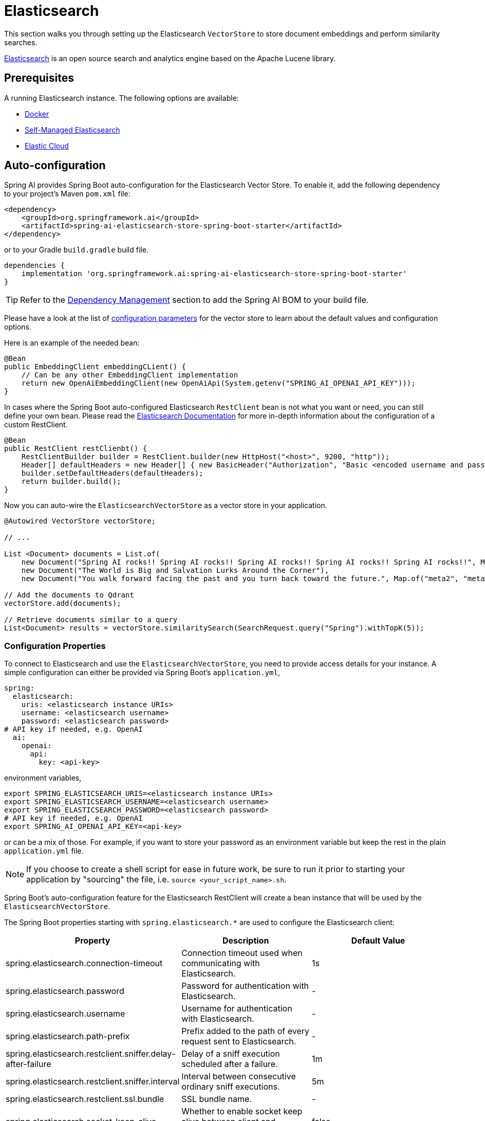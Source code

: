 = Elasticsearch

This section walks you through setting up the Elasticsearch `VectorStore` to store document embeddings and perform similarity searches.

link:https://www.elastic.co/elasticsearch[Elasticsearch] is an open source search and analytics engine based on the Apache Lucene library.

== Prerequisites

A running Elasticsearch instance. The following options are available:

* link:https://hub.docker.com/_/elasticsearch/[Docker]
* link:https://www.elastic.co/guide/en/elasticsearch/reference/current/install-elasticsearch.html#elasticsearch-install-packages[Self-Managed Elasticsearch]
* link:https://www.elastic.co/cloud/elasticsearch-service/signup?page=docs&placement=docs-body[Elastic Cloud]


== Auto-configuration

Spring AI provides Spring Boot auto-configuration for the Elasticsearch Vector Store.
To enable it, add the following dependency to your project's Maven `pom.xml` file:

[source,xml]
----
<dependency>
    <groupId>org.springframework.ai</groupId>
    <artifactId>spring-ai-elasticsearch-store-spring-boot-starter</artifactId>
</dependency>
----

or to your Gradle `build.gradle` build file.

[source,groovy]
----
dependencies {
    implementation 'org.springframework.ai:spring-ai-elasticsearch-store-spring-boot-starter'
}
----

TIP: Refer to the xref:getting-started.adoc#dependency-management[Dependency Management] section to add the Spring AI BOM to your build file.

Please have a look at the list of <<elasticsearchvector-properties,configuration parameters>> for the vector store to learn about the default values and configuration options.

Here is an example of the needed bean:

[source,java]
----
@Bean
public EmbeddingClient embeddingCLient() {
    // Can be any other EmbeddingClient implementation
    return new OpenAiEmbeddingClient(new OpenAiApi(System.getenv("SPRING_AI_OPENAI_API_KEY")));
}
----

In cases where the Spring Boot auto-configured Elasticsearch `RestClient` bean is not what you want or need, you can still define your own bean.
Please read the link:https://www.elastic.co/guide/en/elasticsearch/client/java-api-client/current/java-rest-low-usage-initialization.html[Elasticsearch Documentation]
for more in-depth information about the configuration of a custom RestClient.

[source,java]
----
@Bean
public RestClient restClienbt() {
    RestClientBuilder builder = RestClient.builder(new HttpHost("<host>", 9200, "http"));
    Header[] defaultHeaders = new Header[] { new BasicHeader("Authorization", "Basic <encoded username and password>") };
    builder.setDefaultHeaders(defaultHeaders);
    return builder.build();
}
----

Now you can auto-wire the `ElasticsearchVectorStore` as a vector store in your application.

[source,java]
----
@Autowired VectorStore vectorStore;

// ...

List <Document> documents = List.of(
    new Document("Spring AI rocks!! Spring AI rocks!! Spring AI rocks!! Spring AI rocks!! Spring AI rocks!!", Map.of("meta1", "meta1")),
    new Document("The World is Big and Salvation Lurks Around the Corner"),
    new Document("You walk forward facing the past and you turn back toward the future.", Map.of("meta2", "meta2")));

// Add the documents to Qdrant
vectorStore.add(documents);

// Retrieve documents similar to a query
List<Document> results = vectorStore.similaritySearch(SearchRequest.query("Spring").withTopK(5));
----

[[elasticsearchvector-properties]]
=== Configuration Properties

To connect to Elasticsearch and use the `ElasticsearchVectorStore`, you need to provide access details for your instance.
A simple configuration can either be provided via Spring Boot's `application.yml`,

[source,yaml]
----
spring:
  elasticsearch:
    uris: <elasticsearch instance URIs>
    username: <elasticsearch username>
    password: <elasticsearch password>
# API key if needed, e.g. OpenAI
  ai:
    openai:
      api:
        key: <api-key>
----

environment variables,

[source,bash]
----
export SPRING_ELASTICSEARCH_URIS=<elasticsearch instance URIs>
export SPRING_ELASTICSEARCH_USERNAME=<elasticsearch username>
export SPRING_ELASTICSEARCH_PASSWORD=<elasticsearch password>
# API key if needed, e.g. OpenAI
export SPRING_AI_OPENAI_API_KEY=<api-key>
----

or can be a mix of those.
For example, if you want to store your password as an environment variable but keep the rest in the plain `application.yml` file.

NOTE: If you choose to create a shell script for ease in future work, be sure to run it prior to starting your application by "sourcing" the file, i.e. `source <your_script_name>.sh`.

Spring Boot's auto-configuration feature for the Elasticsearch RestClient will create a bean instance that will be used by the `ElasticsearchVectorStore`.

The Spring Boot properties starting with `spring.elasticsearch.*` are used to configure the Elasticsearch client:

|===
|Property | Description | Default Value

| spring.elasticsearch.connection-timeout | Connection timeout used when communicating with Elasticsearch. | 1s
| spring.elasticsearch.password | Password for authentication with Elasticsearch. | -
| spring.elasticsearch.username | Username for authentication with Elasticsearch.| -
| spring.elasticsearch.path-prefix | Prefix added to the path of every request sent to Elasticsearch. | -
| spring.elasticsearch.restclient.sniffer.delay-after-failure | Delay of a sniff execution scheduled after a failure.| 1m
| spring.elasticsearch.restclient.sniffer.interval | Interval between consecutive ordinary sniff executions. | 5m
| spring.elasticsearch.restclient.ssl.bundle | SSL bundle name. | -
| spring.elasticsearch.socket-keep-alive | Whether to enable socket keep alive between client and Elasticsearch. | false
| spring.elasticsearch.socket-timeout | Socket timeout used when communicating with Elasticsearch. | 30s
| spring.elasticsearch.uris | Comma-separated list of the Elasticsearch instances to use. | http://localhost:9200
|===


The properties with `spring.ai.vectorstore.elasticsearch.*` prefix help to configure Elasticsearch vector store.

|===
|Property | Description | Default Value

|`spring.ai.vectorstore.elasticsearch.index-name` | The name of the index to store the vectors. | spring-ai-document-index
|`spring.ai.vectorstore.elasticsearch.dimensions` | The number of dimensions in the vector. | 1536
|`spring.ai.vectorstore.elasticsearch.dense-vector-indexing` | Whether to use dense vector indexing. | true
|`spring.ai.vectorstore.elasticsearch.similarity` | The similarity function to use. | `cosine`
|===

=== Manual Configuration

Instead of using the Spring Boot auto-configuration, you can manually configure the Elasticsearch vector store. \For this you need to add the `spring-ai-elasticsearch-store` to your project:

[source,xml]
----
<dependency>
    <groupId>org.springframework.ai</groupId>
    <artifactId>spring-ai-elasticsearch-store</artifactId>
</dependency>
----

or to your Gradle `build.gradle` build file.

[source,groovy]
----
dependencies {
    implementation 'org.springframework.ai:spring-ai-elasticsearch-store'
}
----

== Metadata Filtering

You can leverage the generic, portable xref:api/vectordbs.adoc#metadata-filters[metadata filters] with Elasticsearcg as well.

For example, you can use either the text expression language:

[source,java]
----
vectorStore.similaritySearch(SearchRequest.defaults()
        .withQuery("The World")
        .withTopK(TOP_K)
        .withSimilarityThreshold(SIMILARITY_THRESHOLD)
        .withFilterExpression("author in ['john', 'jill'] && 'article_type' == 'blog'"));
----

or programmatically using the `Filter.Expression` DSL:

[source,java]
----
FilterExpressionBuilder b = new FilterExpressionBuilder();

vectorStore.similaritySearch(SearchRequest.defaults()
        .withQuery("The World")
        .withTopK(TOP_K)
        .withSimilarityThreshold(SIMILARITY_THRESHOLD)
        .withFilterExpression(b.and(
                b.in("john", "jill"),
                b.eq("article_type", "blog")).build()));
----

NOTE: Those (portable) filter expressions get automatically converted into the proprietary Elasticsearch `WHERE` link:https://www.elastic.co/guide/en/elasticsearch/reference/current/sql-syntax-select.html#sql-syntax-where[filter expressions].

For example, this portable filter expression:

[source,sql]
----
author in ['john', 'jill'] && 'article_type' == 'blog'
----

is converted into the proprietary Elasticsearch filter format:

[source,text]
----
(metadata.author:john OR jill) AND metadata.article_type:blog
----

